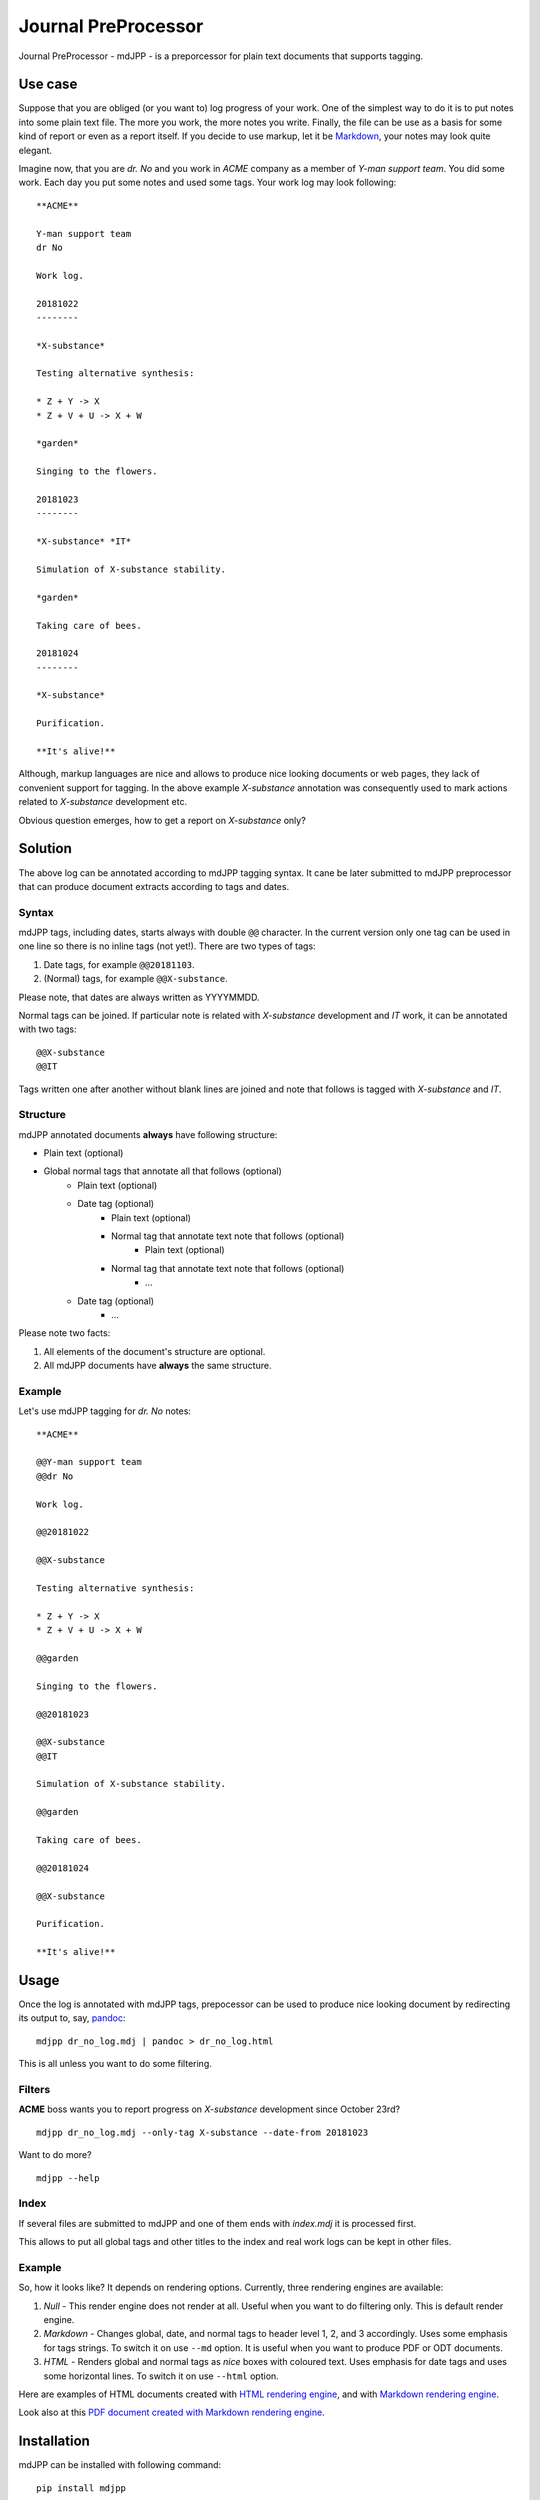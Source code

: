 Journal PreProcessor
--------------------

Journal PreProcessor - mdJPP - is a preporcessor for plain text documents that
supports tagging.

Use case
========

Suppose that you are obliged (or you want to) log progress of your work.
One of the simplest way to do it is to put notes into some plain text file.
The more you work, the more notes you write. Finally, the file can be use as a
basis for some kind of report or even as a report itself. If you decide to use
markup, let it be `Markdown <https://daringfireball.net/projects/markdown>`_, your notes may look quite elegant.

Imagine now, that you are *dr. No* and you work in *ACME* company as a member of
*Y-man support team*. You did some work. Each day you put some notes and
used some tags. Your work log may look following::

    **ACME**

    Y-man support team
    dr No

    Work log.

    20181022
    --------

    *X-substance*

    Testing alternative synthesis:

    * Z + Y -> X
    * Z + V + U -> X + W

    *garden*

    Singing to the flowers.

    20181023
    --------

    *X-substance* *IT*

    Simulation of X-substance stability.

    *garden*

    Taking care of bees.

    20181024
    --------

    *X-substance*

    Purification.
    
    **It's alive!**

Although, markup languages are nice and allows to produce nice looking documents 
or web pages, they lack of convenient support for tagging. In the above example
*X-substance* annotation was consequently used to mark actions related to *X-substance* development etc.

Obvious question emerges, how to get a report on *X-substance* only?

Solution
========

The above log can be annotated according to mdJPP tagging syntax. It cane be later
submitted to mdJPP preprocessor that can produce document extracts according to
tags and dates.

Syntax
^^^^^^

mdJPP tags, including dates, starts always with double ``@@`` character.
In the current version only one tag can be used in one line so there is no
inline tags (not yet!). There are two types of tags:

#. Date tags, for example ``@@20181103``.
#. (Normal) tags, for example ``@@X-substance``.

Please note, that dates are always written as YYYYMMDD.

Normal tags can be joined. If particular note is related with *X-substance*
development and *IT* work, it can be annotated with two tags::

    @@X-substance
    @@IT
    
Tags written one after another without blank lines are joined and note that
follows is tagged with *X-substance* and *IT*.

Structure
^^^^^^^^^

mdJPP annotated documents **always** have following structure:

* Plain text (optional)
* Global normal tags that annotate all that follows (optional)
    * Plain text (optional)
    * Date tag (optional)
        * Plain text (optional)
        * Normal tag that annotate text note that follows (optional)
            * Plain text (optional)
        * Normal tag that annotate text note that follows (optional)
            * ...
    * Date tag (optional)
        * ...

Please note two facts:

#. All elements of the document's structure are optional.
#. All mdJPP documents have **always** the same structure.

Example
^^^^^^^

Let's use mdJPP tagging for *dr. No* notes::

    **ACME**

    @@Y-man support team
    @@dr No

    Work log.

    @@20181022

    @@X-substance

    Testing alternative synthesis:

    * Z + Y -> X
    * Z + V + U -> X + W

    @@garden

    Singing to the flowers.

    @@20181023

    @@X-substance
    @@IT

    Simulation of X-substance stability.

    @@garden

    Taking care of bees.

    @@20181024

    @@X-substance

    Purification.

    **It's alive!**

Usage
=====

Once the log is annotated with mdJPP tags, prepocessor can be used to produce nice
looking document by redirecting its output to, say, `pandoc <https://pandoc.org/>`_::

    mdjpp dr_no_log.mdj | pandoc > dr_no_log.html

This is all unless you want to do some filtering.

Filters
^^^^^^^

**ACME** boss wants you to report progress on *X-substance* development since October 23rd?
::

    mdjpp dr_no_log.mdj --only-tag X-substance --date-from 20181023
    
Want to do more?
::
   
    mdjpp --help
    
Index
^^^^^

If several files are submitted to mdJPP and one of them ends with `index.mdj` it
is processed first.

This allows to put all global tags and other titles to the index and real work
logs can be kept in other files.

Example
^^^^^^^

So, how it looks like? It depends on rendering options. Currently, three rendering engines
are available:

#. `Null` - This render engine does not render at all. Useful when you want to do filtering only. This is default render engine.
#. `Markdown` - Changes global, date, and normal tags to header level 1, 2, and 3 accordingly. Uses some emphasis for tags strings. To switch it on use ``--md`` option. It is useful when you want to produce PDF or ODT documents.
#. `HTML` - Renders global and normal tags as *nice* boxes with coloured text. Uses emphasis for date tags and uses some horizontal lines. To switch it on use ``--html`` option.

Here are examples of HTML documents created with `HTML rendering engine <https://tljm.github.io/mdjpp/test_journal.html>`_, and with
`Markdown rendering engine <https://tljm.github.io/mdjpp/test_journal_md.html>`_.

Look also at this `PDF document created with Markdown rendering engine <https://tljm.github.io/mdjpp/test_journal.pdf>`_.

Installation
============

mdJPP can be installed with following command::

    pip install mdjpp
    
Question & Answer
=================

#. *Hey dude, why don't you put all that notes to some database and use SQL to query DB and get what you want?*
   
   That's a very good question. Well, may be, may be... 
